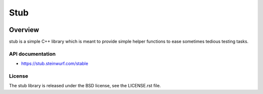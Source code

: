 ====
Stub
====

.. image:: ./docs/icon.svg
   :height: 200px
   :width: 200px

.. image:: https://travis-ci.org/steinwurf/stub.svg?branch=master
    :target: https://travis-ci.org/steinwurf/stub

Overview
========

stub is a simple C++ library which is meant to provide simple helper
functions to ease sometimes tedious testing tasks.


API documentation
-----------------

* https://stub.steinwurf.com/stable


License
-------
The stub library is released under the BSD license, see the LICENSE.rst file.
